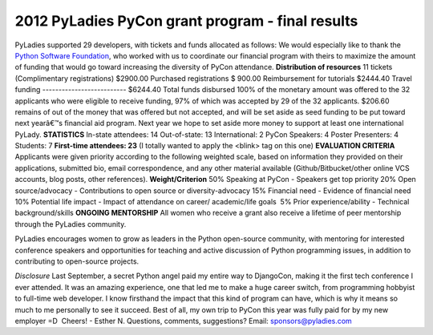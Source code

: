 =================================================
2012 PyLadies PyCon grant program - final results
=================================================

PyLadies supported 29 developers, with tickets and funds allocated as
follows:
We would especially like to thank the `Python Software
Foundation <http://python.org/psf>`_, who worked with us to coordinate
our financial program with theirs to maximize the amount of funding that
would go toward increasing the diversity of PyCon attendance.
**Distribution of resources**
11 tickets (Complimentary registrations)
$2900.00 Purchased registrations
$ 900.00 Reimbursement for tutorials
$2444.40 Travel funding
--------------------------
$6244.40 Total funds disbursed
100% of the monetary amount was offered to the 32 applicants who were
eligible to receive funding, 97% of which was accepted by 29 of the 32
applicants.
$206.60 remains of out of the money that was offered but not accepted,
and will be set aside as seed funding to be put toward next yearâ€™s
financial aid program.
Next year we hope to set aside more money to support at least one
international PyLady.
**STATISTICS**
In-state attendees: 14
Out-of-state: 13
International: 2
PyCon Speakers: 4
Poster Presenters: 4
Students: 7
**First-time attendees: 23** (I totally wanted to apply the <blink> tag
on this one)
**EVALUATION CRITERIA**
Applicants were given priority according to the following weighted
scale, based on information they provided on their applications,
submitted bio, email correspondence, and any other material available
(Github/Bitbucket/other online VCS accounts, blog posts, other
references).
**Weight/Criterion**
50% Speaking at PyCon - Speakers get top priority
20% Open source/advocacy - Contributions to open source or
diversity-advocacy
15% Financial need - Evidence of financial need
10% Potential life impact - Impact of attendance on career/
academic/life goals
 5% Prior experience/ability - Technical background/skills
**ONGOING MENTORSHIP**
All women who receive a grant also receive a lifetime of peer mentorship
through the PyLadies community.

PyLadies encourages women to grow as leaders in the Python open-source
community, with mentoring for interested conference speakers and
opportunities for teaching and active discussion of Python programming
issues, in addition to contributing to open-source projects.

*Disclosure*
Last September, a secret Python angel paid my entire way to DjangoCon,
making it the first tech conference I ever attended. It was an amazing
experience, one that led me to make a huge career switch, from
programming hobbyist to full-time web developer. I know firsthand the
impact that this kind of program can have, which is why it means so much
to me personally to see it succeed. Best of all, my own trip to PyCon
this year was fully paid for by my new employer =D  Cheers! - Esther N.
Questions, comments, suggestions? Email: sponsors@pyladies.com

